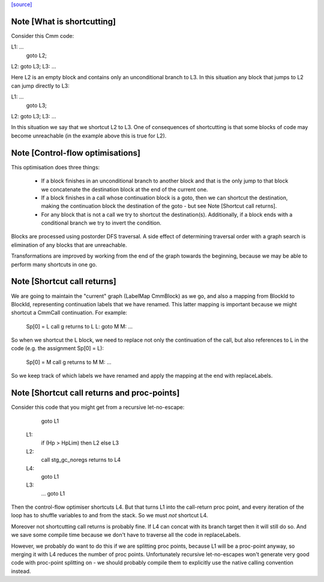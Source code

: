 `[source] <https://gitlab.haskell.org/ghc/ghc/tree/master/compiler/cmm/CmmContFlowOpt.hs>`_

Note [What is shortcutting]
~~~~~~~~~~~~~~~~~~~~~~~~~~~

Consider this Cmm code:

L1: ...
    goto L2;
L2: goto L3;
L3: ...

Here L2 is an empty block and contains only an unconditional branch
to L3. In this situation any block that jumps to L2 can jump
directly to L3:

L1: ...
    goto L3;
L2: goto L3;
L3: ...

In this situation we say that we shortcut L2 to L3. One of
consequences of shortcutting is that some blocks of code may become
unreachable (in the example above this is true for L2).


Note [Control-flow optimisations]
~~~~~~~~~~~~~~~~~~~~~~~~~~~~~~~~~

This optimisation does three things:

  - If a block finishes in an unconditional branch to another block
    and that is the only jump to that block we concatenate the
    destination block at the end of the current one.

  - If a block finishes in a call whose continuation block is a
    goto, then we can shortcut the destination, making the
    continuation block the destination of the goto - but see Note
    [Shortcut call returns].

  - For any block that is not a call we try to shortcut the
    destination(s). Additionally, if a block ends with a
    conditional branch we try to invert the condition.

Blocks are processed using postorder DFS traversal. A side effect
of determining traversal order with a graph search is elimination
of any blocks that are unreachable.

Transformations are improved by working from the end of the graph
towards the beginning, because we may be able to perform many
shortcuts in one go.


Note [Shortcut call returns]
~~~~~~~~~~~~~~~~~~~~~~~~~~~~

We are going to maintain the "current" graph (LabelMap CmmBlock) as
we go, and also a mapping from BlockId to BlockId, representing
continuation labels that we have renamed.  This latter mapping is
important because we might shortcut a CmmCall continuation.  For
example:

   Sp[0] = L
   call g returns to L
   L: goto M
   M: ...

So when we shortcut the L block, we need to replace not only
the continuation of the call, but also references to L in the
code (e.g. the assignment Sp[0] = L):

   Sp[0] = M
   call g returns to M
   M: ...

So we keep track of which labels we have renamed and apply the mapping
at the end with replaceLabels.


Note [Shortcut call returns and proc-points]
~~~~~~~~~~~~~~~~~~~~~~~~~~~~~~~~~~~~~~~~~~~~

Consider this code that you might get from a recursive
let-no-escape:

      goto L1
     L1:
      if (Hp > HpLim) then L2 else L3
     L2:
      call stg_gc_noregs returns to L4
     L4:
      goto L1
     L3:
      ...
      goto L1

Then the control-flow optimiser shortcuts L4.  But that turns L1
into the call-return proc point, and every iteration of the loop
has to shuffle variables to and from the stack.  So we must *not*
shortcut L4.

Moreover not shortcutting call returns is probably fine.  If L4 can
concat with its branch target then it will still do so.  And we
save some compile time because we don't have to traverse all the
code in replaceLabels.

However, we probably do want to do this if we are splitting proc
points, because L1 will be a proc-point anyway, so merging it with
L4 reduces the number of proc points.  Unfortunately recursive
let-no-escapes won't generate very good code with proc-point
splitting on - we should probably compile them to explicitly use
the native calling convention instead.

